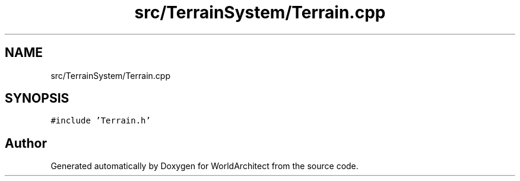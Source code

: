 .TH "src/TerrainSystem/Terrain.cpp" 3 "Tue Feb 5 2019" "Version 0.0.1" "WorldArchitect" \" -*- nroff -*-
.ad l
.nh
.SH NAME
src/TerrainSystem/Terrain.cpp
.SH SYNOPSIS
.br
.PP
\fC#include 'Terrain\&.h'\fP
.br

.SH "Author"
.PP 
Generated automatically by Doxygen for WorldArchitect from the source code\&.
